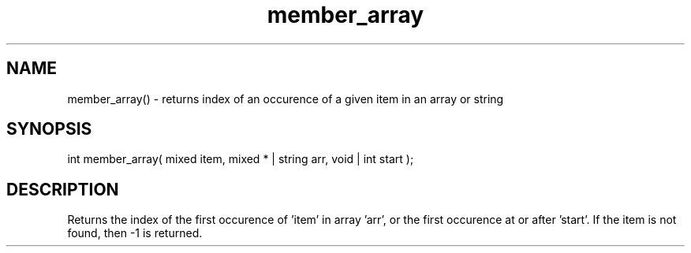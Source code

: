 .\"returns the index of an occurence of a given item in an array or string
.TH member_array 3 "5 Sep 1994" MudOS "LPC Library Functions"

.SH NAME
member_array() - returns index of an occurence of a given item in an
array or string

.SH SYNOPSIS
int member_array( mixed item, mixed * | string arr, void | int start );

.SH DESCRIPTION
Returns the index of the first occurence of 'item' in array 'arr', or
the first occurence at or after 'start'.
If the item is not found, then -1 is returned.
